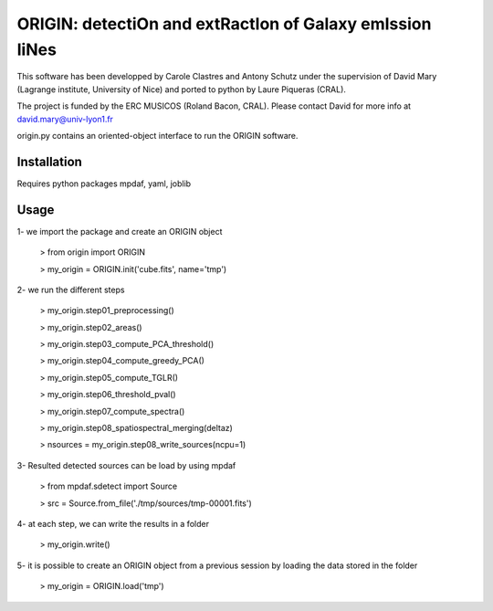 =========================================================
ORIGIN: detectiOn and extRactIon of Galaxy emIssion liNes
=========================================================

This software has been developped by Carole Clastres and Antony Schutz
under the supervision of David Mary (Lagrange institute, University of Nice)
and ported to python by Laure Piqueras (CRAL).

The project is funded by the ERC MUSICOS (Roland Bacon, CRAL). Please contact
David for more info at david.mary@univ-lyon1.fr

origin.py contains an oriented-object interface to run the ORIGIN software.


Installation
============

Requires python packages mpdaf, yaml, joblib


Usage
=====

1- we import the package and create an ORIGIN object

 > from origin import ORIGIN
 
 > my_origin = ORIGIN.init('cube.fits', name='tmp')
 
 
2- we run the different steps

 > my_origin.step01_preprocessing()
    
 >  my_origin.step02_areas()
 
 >  my_origin.step03_compute_PCA_threshold()
    
 >  my_origin.step04_compute_greedy_PCA()
    
 >  my_origin.step05_compute_TGLR()
 
 >  my_origin.step06_threshold_pval()
    
 >  my_origin.step07_compute_spectra()
    
 >  my_origin.step08_spatiospectral_merging(deltaz)
    
 >  nsources = my_origin.step08_write_sources(ncpu=1)
 
 
3- Resulted detected sources can be load by using mpdaf

 > from mpdaf.sdetect import Source
 
 > src = Source.from_file('./tmp/sources/tmp-00001.fits')
 
 
4- at each step, we can write the results in a folder

 > my_origin.write()
 
 
5- it is possible to create an ORIGIN object from a previous session by loading
the data stored in the folder 

 > my_origin = ORIGIN.load('tmp')
 